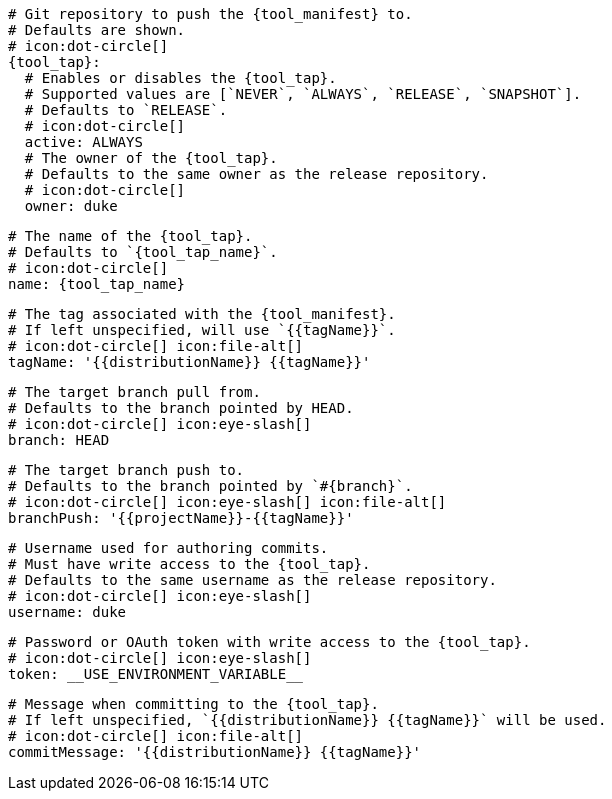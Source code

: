     # Git repository to push the {tool_manifest} to.
    # Defaults are shown.
    # icon:dot-circle[]
    {tool_tap}:
      # Enables or disables the {tool_tap}.
      # Supported values are [`NEVER`, `ALWAYS`, `RELEASE`, `SNAPSHOT`].
      # Defaults to `RELEASE`.
      # icon:dot-circle[]
      active: ALWAYS
ifdef::docker[]

      # Stores files in a folder matching the image's version/tag.
      # Defaults to `false`.
      # icon:dot-circle[]
      versionedSubfolders: true

endif::docker[]
      # The owner of the {tool_tap}.
      # Defaults to the same owner as the release repository.
      # icon:dot-circle[]
      owner: duke

      # The name of the {tool_tap}.
      # Defaults to `{tool_tap_name}`.
      # icon:dot-circle[]
      name: {tool_tap_name}

      # The tag associated with the {tool_manifest}.
      # If left unspecified, will use `{{tagName}}`.
      # icon:dot-circle[] icon:file-alt[]
      tagName: '{{distributionName}} {{tagName}}'

      # The target branch pull from.
      # Defaults to the branch pointed by HEAD.
      # icon:dot-circle[] icon:eye-slash[]
      branch: HEAD

      # The target branch push to.
      # Defaults to the branch pointed by `#{branch}`.
      # icon:dot-circle[] icon:eye-slash[] icon:file-alt[]
      branchPush: '{{projectName}}-{{tagName}}'

      # Username used for authoring commits.
      # Must have write access to the {tool_tap}.
      # Defaults to the same username as the release repository.
      # icon:dot-circle[] icon:eye-slash[]
      username: duke

      # Password or OAuth token with write access to the {tool_tap}.
      # icon:dot-circle[] icon:eye-slash[]
      token: __USE_ENVIRONMENT_VARIABLE__

      # Message when committing to the {tool_tap}.
      # If left unspecified, `{{distributionName}} {{tagName}}` will be used.
      # icon:dot-circle[] icon:file-alt[]
      commitMessage: '{{distributionName}} {{tagName}}'